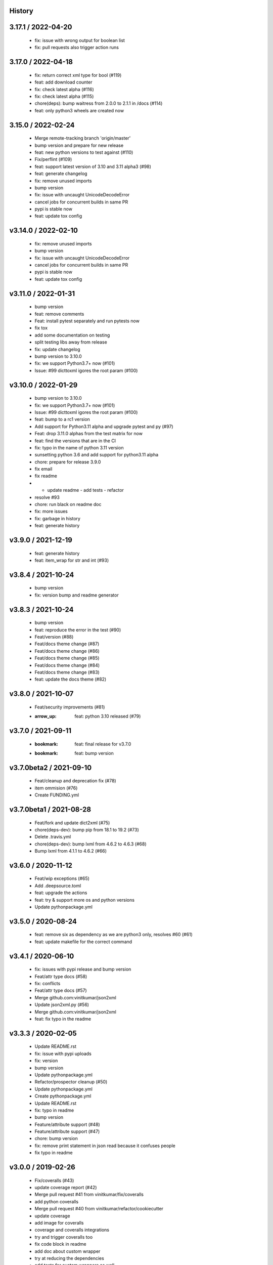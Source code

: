 History
=======

3.17.1 / 2022-04-20
===================

  * fix: issue with wrong output for boolean list
  * fix: pull requests also trigger action runs

3.17.0 / 2022-04-18
===================

  * fix: return correct xml type for bool (#119)
  * feat: add download counter
  * fix: check latest alpha (#116)
  * fix: check latest alpha (#115)
  * chore(deps): bump waitress from 2.0.0 to 2.1.1 in /docs (#114)
  * feat: only python3 wheels are created now

3.15.0 / 2022-02-24
===================

  * Merge remote-tracking branch 'origin/master'
  * bump version and prepare for new release
  * feat: new python versions to test against (#110)
  * Fix/perflint (#109)
  * feat: support latest version of 3.10 and 3.11 alpha3 (#98)
  * feat: generate changelog
  * fix: remove unused imports
  * bump version
  * fix: issue with uncaught UnicodeDecodeError
  * cancel jobs for concurrent builds in same PR
  * pypi is stable now
  * feat: update tox config

v3.14.0 / 2022-02-10
====================

  * fix: remove unused imports
  * bump version
  * fix: issue with uncaught UnicodeDecodeError
  * cancel jobs for concurrent builds in same PR
  * pypi is stable now
  * feat: update tox config

v3.11.0 / 2022-01-31
====================

  * bump version
  * feat: remove comments
  * Feat: install pytest separately and run pytests now
  * fix tox
  * add some documentation on testing
  * split testing libs away from release
  * fix: update changelog
  * bump version to 3.10.0
  * fix: we support Python3.7+ now (#101)
  * Issue: #99 dicttoxml igores the root param (#100)

v3.10.0 / 2022-01-29
====================

  * bump version to 3.10.0
  * fix: we support Python3.7+ now (#101)
  * Issue: #99 dicttoxml igores the root param (#100)
  * feat: bump to a rc1 version
  * Add support for Python3.11 alpha and upgrade pytest and py (#97)
  * Feat: drop 3.11.0 alphas from the test matrix for now
  * feat: find the versions that are in the CI
  * fix: typo in the name of python 3.11 version
  * sunsetting python 3.6 and add support for python3.11 alpha
  * chore: prepare for release 3.9.0
  * fix email
  * fix readme
  * - update readme - add tests - refactor
  * resolve #93
  * chore: run black on readme doc
  * fix: more issues
  * fix: garbage in history
  * feat: generate history

v3.9.0 / 2021-12-19
===================

  * feat: generate history
  * feat: item_wrap for str and int (#93)

v3.8.4 / 2021-10-24
===================

  * bump version
  * fix: version bump and readme generator

v3.8.3 / 2021-10-24
===================

  * bump version
  * feat: reproduce the error in the test (#90)
  * Feat/version (#88)
  * Feat/docs theme change (#87)
  * Feat/docs theme change (#86)
  * Feat/docs theme change (#85)
  * Feat/docs theme change (#84)
  * Feat/docs theme change (#83)
  * feat: update the docs theme (#82)

v3.8.0 / 2021-10-07
===================

  * Feat/security improvements (#81)
  * :arrow_up: feat: python 3.10 released (#79)

v3.7.0 / 2021-09-11
===================

  * :bookmark: feat: final release for v3.7.0
  * :bookmark: feat: bump version

v3.7.0beta2 / 2021-09-10
========================

  * Feat/cleanup and deprecation fix (#78)
  * item ommision (#76)
  * Create FUNDING.yml

v3.7.0beta1 / 2021-08-28
========================

  * Feat/fork and update dict2xml (#75)
  * chore(deps-dev): bump pip from 18.1 to 19.2 (#73)
  * Delete .travis.yml
  * chore(deps-dev): bump lxml from 4.6.2 to 4.6.3 (#68)
  * Bump lxml from 4.1.1 to 4.6.2 (#66)

v3.6.0 / 2020-11-12
===================

  * Feat/wip exceptions (#65)
  * Add .deepsource.toml
  * feat: upgrade the actions
  * feat: try & support more os and python versions
  * Update pythonpackage.yml

v3.5.0 / 2020-08-24
===================

  * feat: remove six as dependency as we are python3 only, resolves #60 (#61)
  * feat: update makefile for the correct command

v3.4.1 / 2020-06-10
===================

  * fix: issues with pypi release and bump version
  * Feat/attr type docs (#58)
  * fix: conflicts
  * Feat/attr type docs (#57)
  * Merge github.com:vinitkumar/json2xml
  * Update json2xml.py (#56)
  * Merge github.com:vinitkumar/json2xml
  * feat: fix typo in the readme

v3.3.3 / 2020-02-05
===================

  * Update README.rst
  * fix: issue with pypi uploads
  * fix: version
  * bump version
  * Update pythonpackage.yml
  * Refactor/prospector cleanup (#50)
  * Update pythonpackage.yml
  * Create pythonpackage.yml
  * Update README.rst
  * fix: typo in readme
  * bump version
  * Feature/attribute support (#48)
  * Feature/attribute support (#47)
  * chore: bump version
  * fix: remove print statement in json read because it confuses people
  * fix typo in readme

v3.0.0 / 2019-02-26
===================

  * Fix/coveralls (#43)
  * update coverage report (#42)
  * Merge pull request #41 from vinitkumar/fix/coveralls
  * add python coveralls
  * Merge pull request #40 from vinitkumar/refactor/cookiecutter
  * update coverage
  * add image for coveralls
  * coverage and coveralls integrations
  * try and trigger coveralls too
  * fix code block in readme
  * add doc about custom wrapper
  * try at reducing the dependencies
  * add tests for custom wrappers as well
  * add tests for actualy dict2xml conversion
  * fix: remove missing import
  * fix: code syntax highlight in the readme again
  * fix: code syntax highlight in the readme again
  * fix: code syntax highlight in the readme
  * chore: update readme with code samples
  * test: add testcases for the different utils method
  * remove unused imports
  * check the third method for generating dict from json string too
  * run correct test files
  * fix tests
  * update requirements and setuptools
  * refactor the module into more maintainable code
  * chore: add boilerplate
  * remove all legacy
  * Fix/cleanup (#38)
  * cleanup: remove unused modules (#37)
  * Merge pull request #35 from vinitkumar/improve-structure
  * cleanup
  * one again try to get the build working
  * travis need full version for latest supported python
  * do not hardcode version in a series
  * update grammar
  * fix conflicts
  * Update LICENSE
  * cleanup readme
  * remove cli
  * some cleanup and update the tests
  * Update readme.md
  * Cleanup Readme.md
  * Update issue templates
  * fix vulnerabilities in requests
